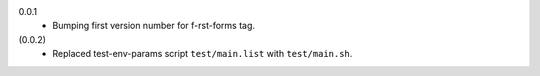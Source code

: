 0.0.1
  - Bumping first version number for f-rst-forms tag.

(0.0.2)
  - Replaced test-env-params script ``test/main.list`` with ``test/main.sh``.

